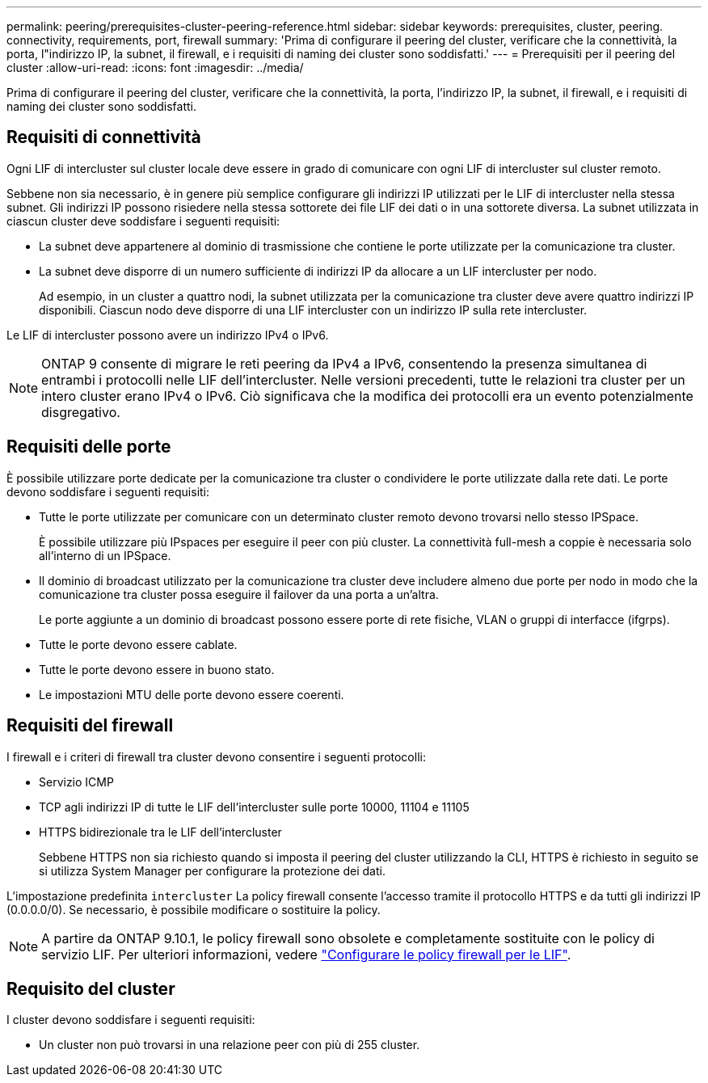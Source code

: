 ---
permalink: peering/prerequisites-cluster-peering-reference.html 
sidebar: sidebar 
keywords: prerequisites, cluster, peering. connectivity, requirements, port, firewall 
summary: 'Prima di configurare il peering del cluster, verificare che la connettività, la porta, l"indirizzo IP, la subnet, il firewall, e i requisiti di naming dei cluster sono soddisfatti.' 
---
= Prerequisiti per il peering del cluster
:allow-uri-read: 
:icons: font
:imagesdir: ../media/


[role="lead"]
Prima di configurare il peering del cluster, verificare che la connettività, la porta, l'indirizzo IP, la subnet, il firewall, e i requisiti di naming dei cluster sono soddisfatti.



== Requisiti di connettività

Ogni LIF di intercluster sul cluster locale deve essere in grado di comunicare con ogni LIF di intercluster sul cluster remoto.

Sebbene non sia necessario, è in genere più semplice configurare gli indirizzi IP utilizzati per le LIF di intercluster nella stessa subnet. Gli indirizzi IP possono risiedere nella stessa sottorete dei file LIF dei dati o in una sottorete diversa. La subnet utilizzata in ciascun cluster deve soddisfare i seguenti requisiti:

* La subnet deve appartenere al dominio di trasmissione che contiene le porte utilizzate per la comunicazione tra cluster.
* La subnet deve disporre di un numero sufficiente di indirizzi IP da allocare a un LIF intercluster per nodo.
+
Ad esempio, in un cluster a quattro nodi, la subnet utilizzata per la comunicazione tra cluster deve avere quattro indirizzi IP disponibili. Ciascun nodo deve disporre di una LIF intercluster con un indirizzo IP sulla rete intercluster.



Le LIF di intercluster possono avere un indirizzo IPv4 o IPv6.

[NOTE]
====
ONTAP 9 consente di migrare le reti peering da IPv4 a IPv6, consentendo la presenza simultanea di entrambi i protocolli nelle LIF dell'intercluster. Nelle versioni precedenti, tutte le relazioni tra cluster per un intero cluster erano IPv4 o IPv6. Ciò significava che la modifica dei protocolli era un evento potenzialmente disgregativo.

====


== Requisiti delle porte

È possibile utilizzare porte dedicate per la comunicazione tra cluster o condividere le porte utilizzate dalla rete dati. Le porte devono soddisfare i seguenti requisiti:

* Tutte le porte utilizzate per comunicare con un determinato cluster remoto devono trovarsi nello stesso IPSpace.
+
È possibile utilizzare più IPspaces per eseguire il peer con più cluster. La connettività full-mesh a coppie è necessaria solo all'interno di un IPSpace.

* Il dominio di broadcast utilizzato per la comunicazione tra cluster deve includere almeno due porte per nodo in modo che la comunicazione tra cluster possa eseguire il failover da una porta a un'altra.
+
Le porte aggiunte a un dominio di broadcast possono essere porte di rete fisiche, VLAN o gruppi di interfacce (ifgrps).

* Tutte le porte devono essere cablate.
* Tutte le porte devono essere in buono stato.
* Le impostazioni MTU delle porte devono essere coerenti.




== Requisiti del firewall

I firewall e i criteri di firewall tra cluster devono consentire i seguenti protocolli:

* Servizio ICMP
* TCP agli indirizzi IP di tutte le LIF dell'intercluster sulle porte 10000, 11104 e 11105
* HTTPS bidirezionale tra le LIF dell'intercluster
+
Sebbene HTTPS non sia richiesto quando si imposta il peering del cluster utilizzando la CLI, HTTPS è richiesto in seguito se si utilizza System Manager per configurare la protezione dei dati.



L'impostazione predefinita `intercluster` La policy firewall consente l'accesso tramite il protocollo HTTPS e da tutti gli indirizzi IP (0.0.0.0/0). Se necessario, è possibile modificare o sostituire la policy.


NOTE: A partire da ONTAP 9.10.1, le policy firewall sono obsolete e completamente sostituite con le policy di servizio LIF. Per ulteriori informazioni, vedere link:../networking/configure_firewall_policies_for_lifs.html["Configurare le policy firewall per le LIF"].



== Requisito del cluster

I cluster devono soddisfare i seguenti requisiti:

* Un cluster non può trovarsi in una relazione peer con più di 255 cluster.

